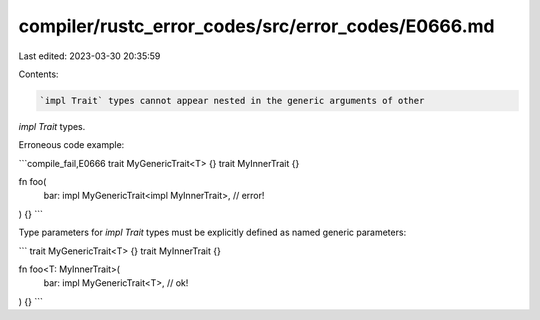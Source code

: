 compiler/rustc_error_codes/src/error_codes/E0666.md
===================================================

Last edited: 2023-03-30 20:35:59

Contents:

.. code-block:: md

    `impl Trait` types cannot appear nested in the generic arguments of other
`impl Trait` types.

Erroneous code example:

```compile_fail,E0666
trait MyGenericTrait<T> {}
trait MyInnerTrait {}

fn foo(
    bar: impl MyGenericTrait<impl MyInnerTrait>, // error!
) {}
```

Type parameters for `impl Trait` types must be explicitly defined as named
generic parameters:

```
trait MyGenericTrait<T> {}
trait MyInnerTrait {}

fn foo<T: MyInnerTrait>(
    bar: impl MyGenericTrait<T>, // ok!
) {}
```


